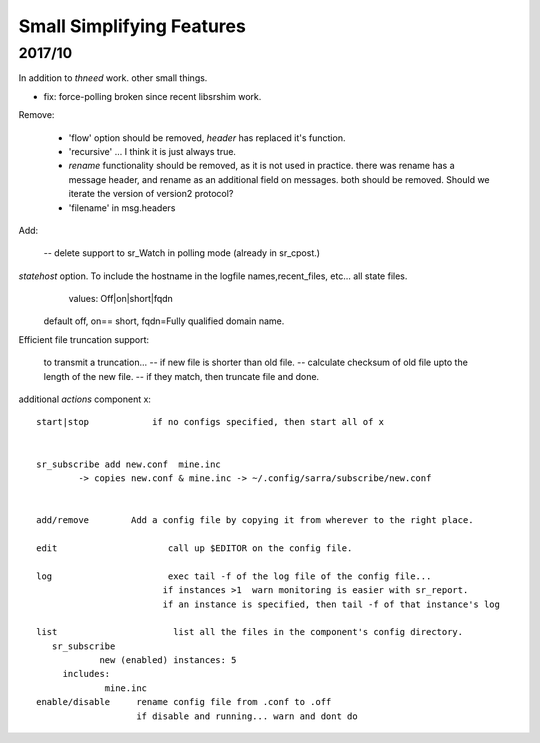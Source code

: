 
--------------------------
Small Simplifying Features 
--------------------------

2017/10
-------

In addition to *thneed* work.  other small things.

- fix: force-polling broken since recent libsrshim work.


Remove:

 - 'flow' option should be removed, *header* has replaced it's function.

 - 'recursive' ... I think it is just always true.

 - *rename* functionality should be removed, as it is not used in practice.
   there was rename has a message header, and rename as an additional field on messages.
   both should be removed.  Should we iterate the version of version2 protocol?

 - 'filename' in msg.headers


Add:

  -- delete support to sr_Watch in polling mode (already in sr_cpost.)

*statehost* option.  To include the hostname in the logfile names,recent_files, etc... all state files.
           values:   Off|on|short|fqdn

          default off,  on== short,   fqdn=Fully qualified domain name.

   
Efficient file truncation support:
 
   to transmit a truncation...
   -- if new file is shorter than old file.
   -- calculate checksum of old file upto the length of the new file.
   -- if they match, then truncate file and done.


additional *actions* component x::

  start|stop            if no configs specified, then start all of x


  sr_subscribe add new.conf  mine.inc
          -> copies new.conf & mine.inc -> ~/.config/sarra/subscribe/new.conf


  add/remove        Add a config file by copying it from wherever to the right place.

  edit                     call up $EDITOR on the config file.

  log                      exec tail -f of the log file of the config file...
                          if instances >1  warn monitoring is easier with sr_report.
                          if an instance is specified, then tail -f of that instance's log

  list                      list all the files in the component's config directory.
     sr_subscribe
              new (enabled) instances: 5
       includes:
               mine.inc
  enable/disable     rename config file from .conf to .off
                     if disable and running... warn and dont do
